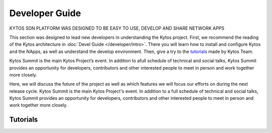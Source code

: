 ###############
Developer Guide
###############

.. cssclass:: first

KYTOS SDN PLATFORM WAS DESIGNED TO BE EASY TO USE, DEVELOP AND SHARE NETWORK APPS


This section was designed to lead new developers in understanding the Kytos
project. First, we recommend the reading of the Kytos architecture in
:doc:`Devel Guide </developer/intro>`. There you will learn how to install
and configure Kytos and the NApps, as well as understand the develop
environment. Then, give a try to the `tutorials <http://tutorials.kytos.io/>`__
made by Kytos Team.

Kytos Summit is the main Kytos Project’s event. In addition to afull schedule of technical and social talks, Kytos Summit provides an opportunity for developers, contributors and other interested people to meet in person and work together more closely.

Here, we will discuss the future of the project as well as which features we will focus our efforts on during the next release cycle.
Kytos Summit is the main Kytos Project's event. In addition to a full schedule of technical and social talks,
Kytos Summit provides an opportunity for developers, contributors and other interested people to meet in person and work together more closely.

.. raw:: html

       <a href="/developer/intro" class="button-content" title="Read devel guide">
         <span class="glyphicon glyphicon-chevron-right"></span>
         <span>Read devel guide</span>
       </a>


Tutorials
#########


.. raw:: html

     <div class="row">
     <div class="box-tutorial">
      <a href="https://tutorials.kytos.io/napps/development_environment_setup/">
         <h3>Setting up your dev environment</h3>
         <p>In this tutorial you will learn how to setup the development environment to work on Kytos, build your NApps and run the Kytos Controller with Mininet.</p>
      </a>
      <div class="info-tutorial">
            <span class="first col-md-6">15 min</span>
            <span class="col-md-6 easy">Easy</span>
         </div>
     </div>
    
     <div class="box-tutorial">
       <a href="https://tutorials.kytos.io/napps/create_your_napp/">
         <h3>How to create your own NApp: Part 1</h3>
         <p>In this tutorial you will learn the basic structure of a Network Application and walk step by step by this structure to build your own NApp.</p>
       </a>
         <div class="info-tutorial">
            <span class="first col-md-6">10 min</span>
            <span class="col-md-6 easy">Easy</span>
         </div>
     </div>
    
     <div class="box-tutorial">
       <a href="https://tutorials.kytos.io/napps/create_looping_napp/">
         <h3>How to create your own NApp: Part 2</h3>
         <p>In this tutorial you will learn how to create a basic NApp with </p>
       </a>
         <div class="info-tutorial">
            <span class="first col-md-6">15 min</span>
            <span class="col-md-6 medium">Medium</span>
         </div>
     </div>
     </div>

     <div class="row more-tutorial">
       <a href="https://tutorials.kytos.io" class="button-content" title="More tutorials">
         <span class="glyphicon glyphicon-chevron-right"></span>
         <span>More tutorials</span>
       </a>
     </div>

